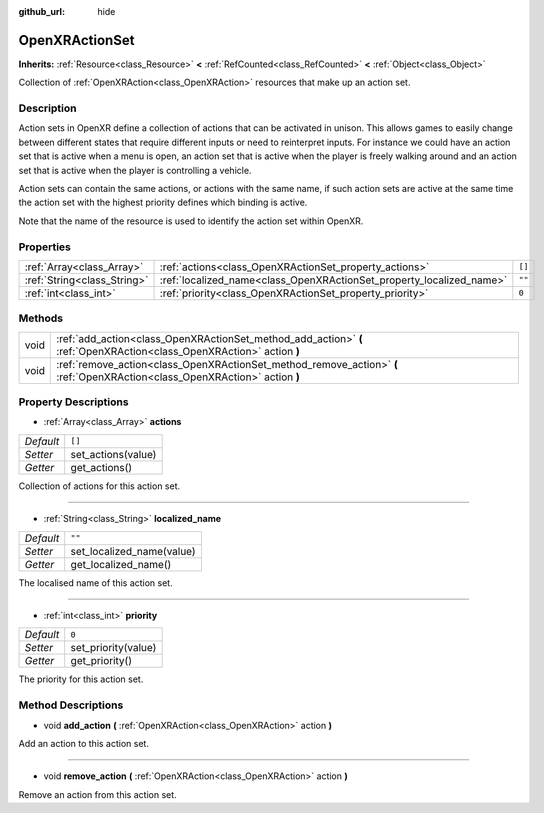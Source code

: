 :github_url: hide

.. Generated automatically by doc/tools/make_rst.py in Godot's source tree.
.. DO NOT EDIT THIS FILE, but the OpenXRActionSet.xml source instead.
.. The source is found in doc/classes or modules/<name>/doc_classes.

.. _class_OpenXRActionSet:

OpenXRActionSet
===============

**Inherits:** :ref:`Resource<class_Resource>` **<** :ref:`RefCounted<class_RefCounted>` **<** :ref:`Object<class_Object>`

Collection of :ref:`OpenXRAction<class_OpenXRAction>` resources that make up an action set.

Description
-----------

Action sets in OpenXR define a collection of actions that can be activated in unison. This allows games to easily change between different states that require different inputs or need to reinterpret inputs. For instance we could have an action set that is active when a menu is open, an action set that is active when the player is freely walking around and an action set that is active when the player is controlling a vehicle.

Action sets can contain the same actions, or actions with the same name, if such action sets are active at the same time the action set with the highest priority defines which binding is active.

Note that the name of the resource is used to identify the action set within OpenXR.

Properties
----------

+-----------------------------+----------------------------------------------------------------------+--------+
| :ref:`Array<class_Array>`   | :ref:`actions<class_OpenXRActionSet_property_actions>`               | ``[]`` |
+-----------------------------+----------------------------------------------------------------------+--------+
| :ref:`String<class_String>` | :ref:`localized_name<class_OpenXRActionSet_property_localized_name>` | ``""`` |
+-----------------------------+----------------------------------------------------------------------+--------+
| :ref:`int<class_int>`       | :ref:`priority<class_OpenXRActionSet_property_priority>`             | ``0``  |
+-----------------------------+----------------------------------------------------------------------+--------+

Methods
-------

+------+-----------------------------------------------------------------------------------------------------------------------------+
| void | :ref:`add_action<class_OpenXRActionSet_method_add_action>` **(** :ref:`OpenXRAction<class_OpenXRAction>` action **)**       |
+------+-----------------------------------------------------------------------------------------------------------------------------+
| void | :ref:`remove_action<class_OpenXRActionSet_method_remove_action>` **(** :ref:`OpenXRAction<class_OpenXRAction>` action **)** |
+------+-----------------------------------------------------------------------------------------------------------------------------+

Property Descriptions
---------------------

.. _class_OpenXRActionSet_property_actions:

- :ref:`Array<class_Array>` **actions**

+-----------+--------------------+
| *Default* | ``[]``             |
+-----------+--------------------+
| *Setter*  | set_actions(value) |
+-----------+--------------------+
| *Getter*  | get_actions()      |
+-----------+--------------------+

Collection of actions for this action set.

----

.. _class_OpenXRActionSet_property_localized_name:

- :ref:`String<class_String>` **localized_name**

+-----------+---------------------------+
| *Default* | ``""``                    |
+-----------+---------------------------+
| *Setter*  | set_localized_name(value) |
+-----------+---------------------------+
| *Getter*  | get_localized_name()      |
+-----------+---------------------------+

The localised name of this action set.

----

.. _class_OpenXRActionSet_property_priority:

- :ref:`int<class_int>` **priority**

+-----------+---------------------+
| *Default* | ``0``               |
+-----------+---------------------+
| *Setter*  | set_priority(value) |
+-----------+---------------------+
| *Getter*  | get_priority()      |
+-----------+---------------------+

The priority for this action set.

Method Descriptions
-------------------

.. _class_OpenXRActionSet_method_add_action:

- void **add_action** **(** :ref:`OpenXRAction<class_OpenXRAction>` action **)**

Add an action to this action set.

----

.. _class_OpenXRActionSet_method_remove_action:

- void **remove_action** **(** :ref:`OpenXRAction<class_OpenXRAction>` action **)**

Remove an action from this action set.

.. |virtual| replace:: :abbr:`virtual (This method should typically be overridden by the user to have any effect.)`
.. |const| replace:: :abbr:`const (This method has no side effects. It doesn't modify any of the instance's member variables.)`
.. |vararg| replace:: :abbr:`vararg (This method accepts any number of arguments after the ones described here.)`
.. |constructor| replace:: :abbr:`constructor (This method is used to construct a type.)`
.. |static| replace:: :abbr:`static (This method doesn't need an instance to be called, so it can be called directly using the class name.)`
.. |operator| replace:: :abbr:`operator (This method describes a valid operator to use with this type as left-hand operand.)`
